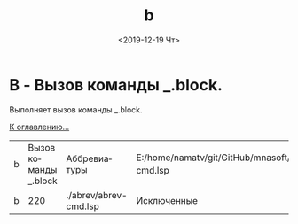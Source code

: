 #+OPTIONS: ':nil *:t -:t ::t <:t H:3 \n:nil ^:t arch:headline
#+OPTIONS: author:t broken-links:nil c:nil creator:nil
#+OPTIONS: d:(not "LOGBOOK") date:t e:t email:nil f:t inline:t num:t
#+OPTIONS: p:nil pri:nil prop:nil stat:t tags:t tasks:t tex:t
#+OPTIONS: timestamp:t title:t toc:t todo:t |:t
#+TITLE: b
#+DATE: <2019-12-19 Чт>
#+AUTHOR:
#+EMAIL: namatv@KO11-118383
#+LANGUAGE: ru
#+SELECT_TAGS: export
#+EXCLUDE_TAGS: noexport
#+CREATOR: Emacs 26.3 (Org mode 9.1.9)

* B - Вызов команды _.block.
Выполняет вызов команды _.block.

[[file:d:/home/namatv/Develop/git/MNAS_acad_utils/doc/mnasoft_command_list.org][К оглавлению...]]

| b | Вызов команды _.block | Аббревиатуры          | E:/home/namatv/git/GitHub/mnasoft/MNAS_acad_utils/src/lsp/abrev/abrev-cmd.lsp |
| b |                   220 | ./abrev/abrev-cmd.lsp | Исключенные                                                                   |
